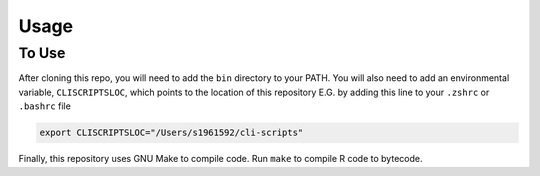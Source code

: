 Usage
=====

.. _To use:

To Use
------------

After cloning this repo, you will need to add the ``bin`` directory to your
PATH. You will also need to add an environmental variable, ``CLISCRIPTSLOC``,
which points to the location of this repository E.G. by adding this line to
your ``.zshrc`` or ``.bashrc`` file


.. code-block:: console

   export CLISCRIPTSLOC="/Users/s1961592/cli-scripts"

Finally, this repository uses GNU Make to compile code. Run
``make`` to compile R code to bytecode. 
